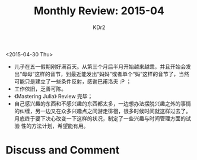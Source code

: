 # -*- mode: org; mode: auto-fill -*-
#+TITLE: Monthly Review: 2015-04
#+AUTHOR: KDr2

#+OPTIONS: toc:nil
#+OPTIONS: num:nil
#+OPTIONS: ^:{}

#+BEGIN: inc-file :file "common.inc.org"
#+END:
#+CALL: dynamic-header() :results raw
#+CALL: meta-keywords(kws='("自省" "总结")) :results raw

<2015-04-30 Thu>

- 儿子在五一假期刚好满百天。从第三个月后半月开始越来越乖，并且开始会发
  出“母母”这样的音节，到最近能发出“妈妈”或者单个“妈”这样的音节了，当然
  可能只是建立了一些条件反射，感谢巴甫洛夫 :P ；
- 工作依旧，乏善可陈。
- 《Mastering Julia》 Review 完毕；
- 自己感兴趣的东西和不感兴趣的东西都太多，一边想办法摆脱兴趣之外的事情
  的纠缠，另一边又在众多兴趣点之间游走徘徊，很多时候时间就这样过去了。
  月底终于要下决心改变一下这样的状况，制定了一些兴趣与时间管理方面的试验
  性的方法计划，希望能有用。

#+BEGIN: inc-fil e :file "gad.inc.org"
#+END:

* Discuss and Comment
  #+BEGIN: inc-file :file "disqus.inc.org"
  #+END:
